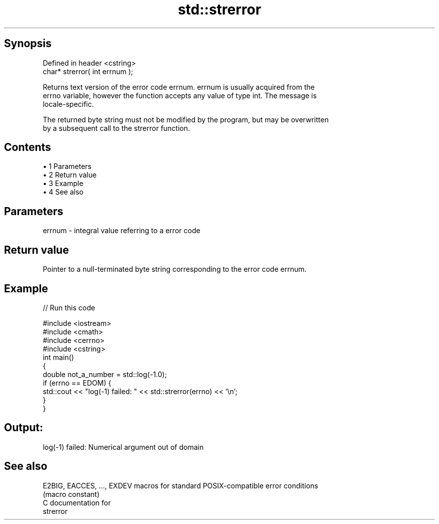 .TH std::strerror 3 "Apr 19 2014" "1.0.0" "C++ Standard Libary"
.SH Synopsis
   Defined in header <cstring>
   char* strerror( int errnum );

   Returns text version of the error code errnum. errnum is usually acquired from the
   errno variable, however the function accepts any value of type int. The message is
   locale-specific.

   The returned byte string must not be modified by the program, but may be overwritten
   by a subsequent call to the strerror function.

.SH Contents

     • 1 Parameters
     • 2 Return value
     • 3 Example
     • 4 See also

.SH Parameters

   errnum - integral value referring to a error code

.SH Return value

   Pointer to a null-terminated byte string corresponding to the error code errnum.

.SH Example

   
// Run this code

 #include <iostream>
 #include <cmath>
 #include <cerrno>
 #include <cstring>
  
 int main()
 {
     double not_a_number = std::log(-1.0);
     if (errno == EDOM) {
         std::cout << "log(-1) failed: " << std::strerror(errno) << '\\n';
     }
 }

.SH Output:

 log(-1) failed: Numerical argument out of domain

.SH See also

   E2BIG, EACCES, ..., EXDEV macros for standard POSIX-compatible error conditions
                             (macro constant)
   C documentation for
   strerror
